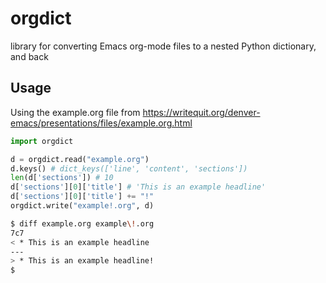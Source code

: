 * orgdict
library for converting Emacs org-mode files to a nested Python dictionary, and back 
** Usage

Using the example.org file from https://writequit.org/denver-emacs/presentations/files/example.org.html

#+BEGIN_SRC python
import orgdict

d = orgdict.read("example.org")
d.keys() # dict_keys(['line', 'content', 'sections'])
len(d['sections']) # 10
d['sections'][0]['title'] # 'This is an example headline'
d['sections'][0]['title'] += "!"
orgdict.write("example!.org", d)
#+END_SRC

#+BEGIN_SRC sh
$ diff example.org example\!.org
7c7
< * This is an example headline
---
> * This is an example headline!
$
#+END_SRC
